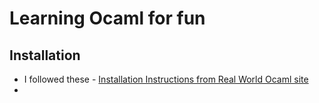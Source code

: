 * Learning Ocaml for fun

** Installation
   - I followed these - [[http://dev.realworldocaml.org/install.html][Installation Instructions from Real World Ocaml site]]
   - 

